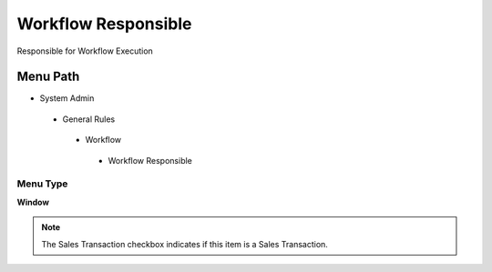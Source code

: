
.. _functional-guide/menu/workflowresponsible:

====================
Workflow Responsible
====================

Responsible for Workflow Execution

Menu Path
=========


* System Admin

 * General Rules

  * Workflow

   * Workflow Responsible

Menu Type
---------
\ **Window**\ 

.. note::
    The Sales Transaction checkbox indicates if this item is a Sales Transaction.


.. seealso::
    :ref:`functional-guidewindow-workflowresponsible`
